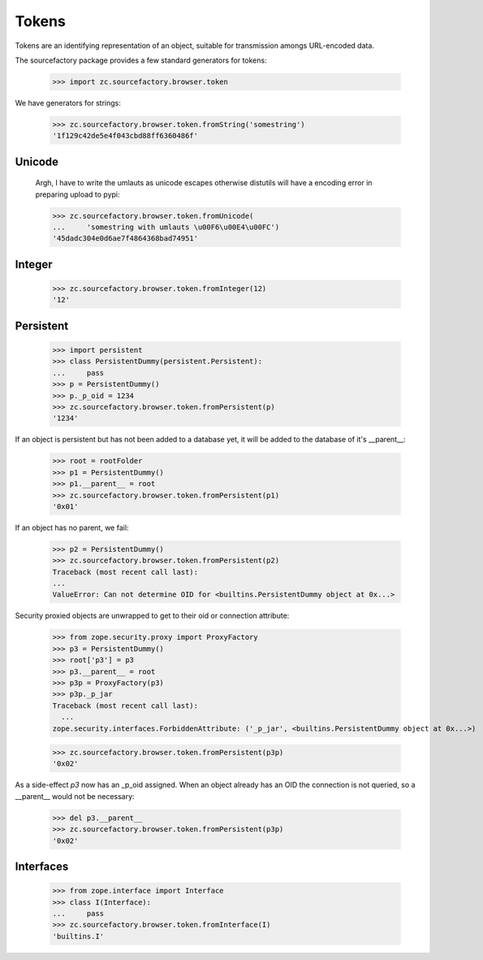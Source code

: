 ======
Tokens
======

Tokens are an identifying representation of an object, suitable for
transmission amongs URL-encoded data.

The sourcefactory package provides a few standard generators for tokens:

  >>> import zc.sourcefactory.browser.token

We have generators for strings:

  >>> zc.sourcefactory.browser.token.fromString('somestring')
  '1f129c42de5e4f043cbd88ff6360486f'

Unicode
=======

  Argh, I have to write the umlauts as unicode escapes otherwise
  distutils will have a encoding error in preparing upload to pypi:

  >>> zc.sourcefactory.browser.token.fromUnicode(
  ...     'somestring with umlauts \u00F6\u00E4\u00FC')
  '45dadc304e0d6ae7f4864368bad74951'

Integer
=======

  >>> zc.sourcefactory.browser.token.fromInteger(12)
  '12'

Persistent
==========

  >>> import persistent
  >>> class PersistentDummy(persistent.Persistent):
  ...     pass
  >>> p = PersistentDummy()
  >>> p._p_oid = 1234
  >>> zc.sourcefactory.browser.token.fromPersistent(p)
  '1234'

If an object is persistent but has not been added to a database yet, it will
be added to the database of it's __parent__:

  >>> root = rootFolder
  >>> p1 = PersistentDummy()
  >>> p1.__parent__ = root
  >>> zc.sourcefactory.browser.token.fromPersistent(p1)
  '0x01'

If an object has no parent, we fail:

  >>> p2 = PersistentDummy()
  >>> zc.sourcefactory.browser.token.fromPersistent(p2)
  Traceback (most recent call last):
  ...
  ValueError: Can not determine OID for <builtins.PersistentDummy object at 0x...>

Security proxied objects are unwrapped to get to their oid or connection
attribute:

  >>> from zope.security.proxy import ProxyFactory
  >>> p3 = PersistentDummy()
  >>> root['p3'] = p3
  >>> p3.__parent__ = root
  >>> p3p = ProxyFactory(p3)
  >>> p3p._p_jar
  Traceback (most recent call last):
    ...
  zope.security.interfaces.ForbiddenAttribute: ('_p_jar', <builtins.PersistentDummy object at 0x...>)

  >>> zc.sourcefactory.browser.token.fromPersistent(p3p)
  '0x02'


As a side-effect `p3` now has an _p_oid assigned.  When an object already has
an OID the connection is not queried, so a __parent__ would not be necessary:

  >>> del p3.__parent__
  >>> zc.sourcefactory.browser.token.fromPersistent(p3p)
  '0x02'


Interfaces
==========

  >>> from zope.interface import Interface
  >>> class I(Interface):
  ...     pass
  >>> zc.sourcefactory.browser.token.fromInterface(I)
  'builtins.I'
